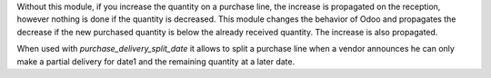 Without this module, if you increase the quantity on a purchase line, the
increase is propagated on the reception, however nothing is done if the
quantity is decreased. This module changes the behavior of Odoo and propagates
the decrease if the new purchased quantity is below the already received
quantity. The increase is also propagated.

When used with `purchase_delivery_split_date` it allows to split a purchase line
when a vendor announces he can only make a partial delivery for date1 and the
remaining quantity at a later date.
